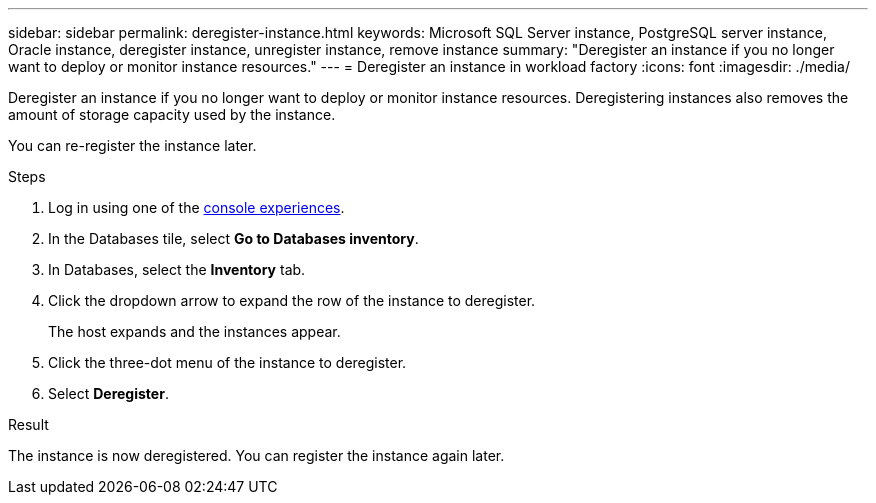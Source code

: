 ---
sidebar: sidebar
permalink: deregister-instance.html
keywords: Microsoft SQL Server instance, PostgreSQL server instance, Oracle instance, deregister instance, unregister instance, remove instance
summary: "Deregister an instance if you no longer want to deploy or monitor instance resources." 
---
= Deregister an instance in workload factory
:icons: font
:imagesdir: ./media/

[.lead]
Deregister an instance if you no longer want to deploy or monitor instance resources. Deregistering instances also removes the amount of storage capacity used by the instance. 

You can re-register the instance later.

.Steps
. Log in using one of the link:https://docs.netapp.com/us-en/workload-setup-admin/console-experiences.html[console experiences^].
. In the Databases tile, select *Go to Databases inventory*.
. In Databases, select the *Inventory* tab. 
. Click the dropdown arrow to expand the row of the instance to deregister. 
+
The host expands and the instances appear. 
. Click the three-dot menu of the instance to deregister. 
. Select *Deregister*. 

.Result
The instance is now deregistered. You can register the instance again later.  